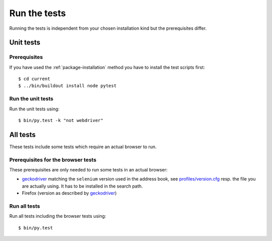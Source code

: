 .. _runthetests:

Run the tests
=============

Running the tests is independent from your chosen installation kind but the prerequisites differ.

Unit tests
----------

Prerequisites
+++++++++++++

If you have used the :ref:`package-installation` method you have to install the test scripts first::

  $ cd current
  $ ../bin/buildout install node pytest


Run the unit tests
++++++++++++++++++

Run the unit tests using::

  $ bin/py.test -k "not webdriver"

All tests
---------

These tests include some tests which require an actual browser to run.

Prerequisites for the browser tests
+++++++++++++++++++++++++++++++++++

These prerequisites are only needed to run some tests in an actual browser:

* `geckodriver`_ matching the ``selenium`` version used in the address book,
  see `profiles/version.cfg`_ resp. the file you are actually using. It has to
  be installed in the search path.

* Firefox (version as described by `geckodriver`_)

Run all tests
+++++++++++++

Run all tests including the browser tests using::

   $ bin/py.test

.. _geckodriver : https://github.com/mozilla/geckodriver/releases
.. _`profiles/version.cfg` : https://bitbucket.org/icemac/icemac.addressbook/src/default/profiles/versions.cfg
